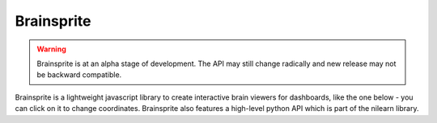 Brainsprite
===========

.. warning:: Brainsprite is at an alpha stage of development. The API may still change radically and new release may not be backward compatible.

Brainsprite is a lightweight javascript library to create interactive brain viewers for dashboards, like the one below - you can click on it to change coordinates. Brainsprite also features a high-level python API which is part of the nilearn library.

.. raw:: html

    <iframe src="_static/demo.html" width=500 height=200 style="padding:0; border:0"></iframe>

.. only:: builder_html

    :download:`brainsprite.js <../../brainsprite.js>`

    :download:`brainsprite.min.js <../../brainsprite.min.js>`
